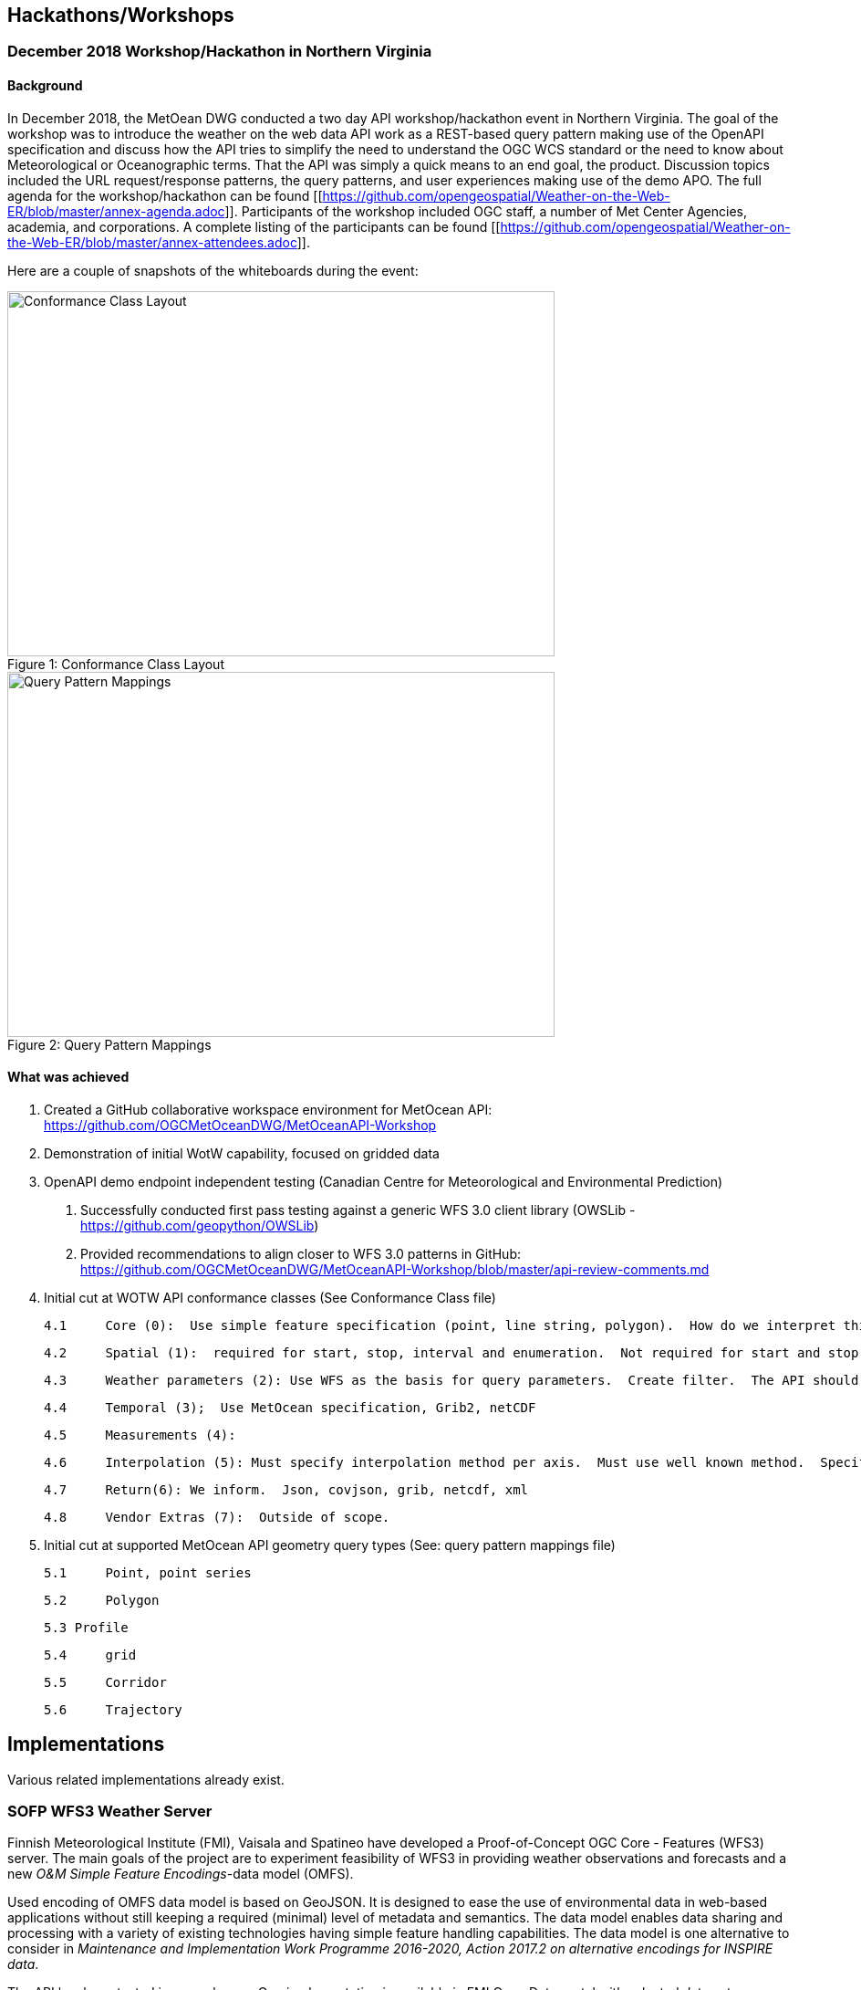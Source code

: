 

== Hackathons/Workshops
=== December 2018 Workshop/Hackathon in Northern Virginia
==== Background
In December 2018, the MetOean DWG conducted a two day API workshop/hackathon event in Northern Virginia.  The goal of the workshop was to introduce the weather on the web data API work as a REST-based query pattern making use of the OpenAPI specification and discuss how the API tries to simplify the need to understand the OGC WCS standard or the need to know about Meteorological or Oceanographic terms.  That the API was simply a quick means to an end goal, the product.   Discussion topics included the URL request/response patterns, the query patterns, and user experiences making use of the demo APO.   The full agenda for the workshop/hackathon can be found [[https://github.com/opengeospatial/Weather-on-the-Web-ER/blob/master/annex-agenda.adoc]].  Participants of the workshop included OGC staff, a number of Met Center Agencies, academia, and corporations. A complete listing of the participants can be found [[https://github.com/opengeospatial/Weather-on-the-Web-ER/blob/master/annex-attendees.adoc]].

Here are a couple of snapshots of the whiteboards during the event:

.Conformance Class Layout
[#img-Conformance%20Class%20layout]
[caption="Figure 1: ", Conformance Class Layout]
image::https://raw.githubusercontent.com/opengeospatial/Weather-on-the-Web-ER/master/images/Conformance%20Class%20layout.jpeg[Conformance Class Layout,600,400]


.Query Pattern Mappings
[#img-Query%20Pattern%20Mappings]
[caption="Figure 2: ", Query Pattern Mappings]
image::https://raw.githubusercontent.com/opengeospatial/Weather-on-the-Web-ER/master/images/Query%20Pattern%20Mappings.jpeg[Query Pattern Mappings,600,400]

==== What was achieved

1.	Created a GitHub collaborative workspace environment for MetOcean API:   https://github.com/OGCMetOceanDWG/MetOceanAPI-Workshop 

2.	Demonstration of initial WotW capability, focused on gridded data

3.	OpenAPI demo endpoint independent testing (Canadian Centre for Meteorological and Environmental Prediction)
 
 a.	Successfully conducted first pass testing against a generic WFS 3.0 client library (OWSLib - https://github.com/geopython/OWSLib)
 
 b.	Provided recommendations to align closer to WFS 3.0 patterns in GitHub: https://github.com/OGCMetOceanDWG/MetOceanAPI-Workshop/blob/master/api-review-comments.md

4.	Initial cut at WOTW API conformance classes (See Conformance Class file)
 
 4.1	Core (0):  Use simple feature specification (point, line string, polygon).  How do we interpret this in terms of parameters?  How do we encode this?  Start value, end value, interval, Begin, end, enumeration.  This would be same for time and points.  CRS is fixed on 4326.  Parameter list would be a list of WMO vocabulary (Links to 2 Grib tables)
 
 4.2	Spatial (1):  required for start, stop, interval and enumeration.  Not required for start and stop.  Specify default for interpolation, vertical, time.  For cross section and corridors use line string terminology (harder case though).  
 
 4.3	Weather parameters (2): Use WFS as the basis for query parameters.  Create filter.  The API should be self describing and therefore advertise what parameters are available.  There will likely be restrictions to output encodes for Grib vs. json.
 
 4.4	Temporal (3);  Use MetOcean specification, Grib2, netCDF
 
 4.5	Measurements (4): 
 
 4.6	Interpolation (5): Must specify interpolation method per axis.  Must use well known method.  Specify default as nearest neighbor.  Work on other interpolations methods with vendors 
 
 4.7	Return(6): We inform.  Json, covjson, grib, netcdf, xml 
 
 4.8	Vendor Extras (7):  Outside of scope.

5.  Initial cut at supported MetOcean API geometry query types (See: query pattern mappings file)
 
 5.1	Point, point series
 
 5.2	Polygon
 
 5.3 Profile
 
 5.4	grid
 
 5.5	Corridor
 
 5.6	Trajectory

== Implementations

Various related implementations already exist.

=== SOFP WFS3 Weather Server

Finnish Meteorological Institute (FMI), Vaisala and Spatineo have developed a Proof-of-Concept OGC Core - Features (WFS3) server. The main goals of the project are to experiment feasibility of WFS3 in providing weather observations and forecasts and a new _O&M Simple Feature Encodings_-data model (OMFS).

Used encoding of OMFS data model is based on GeoJSON. It is designed to ease the use of environmental data in web-based applications without still keeping a required (minimal) level of metadata and semantics. The data model enables data sharing and processing with a variety of existing technologies having simple feature handling capabilities. The data model is one alternative to consider in _Maintenance and Implementation Work Programme 2016-2020, Action 2017.2 on alternative encodings for INSPIRE data_.

The API has been tested in several ways. One implementation is available in FMI Open Data portal with selected data sets. Feedback is also gathered in _INSPIRE Helsinki 2019_ event where project partners have a challenge _Commuting 2.0_ to boost environmentally-friendly commuting. Both FMI and Vaisala have open implementations available during the challenge.

The server is implemented with NodeJS and TypeScript. The server architecture is modular: the core takes care of API and data encoding while different data-store integrations extract and process requested information from the underlying data sources such as files, databases or other services.

[%header,cols=2*]
|===
|Content
|Link

|Server core source code
|https://github.com/vaisala-oss/sofp-core

|FMI data integration source code
|https://github.com/fmidev/smartmet-sofp-backend

|OMSF profile repository
|https://github.com/opengeospatial/omsf-profile
|===

=== Meteorological Service of Canada GeoMet OGC API

In support of the https://canada.ca/climate-services[Canadian Centre for Climate Services] (CCCS), the Meteorological Service of Canada (MSC), as part of their https://www.canada.ca/en/environment-climate-change/services/weather-general-tools-resources/weather-tools-specialized-data/geospatial-web-services.html[GeoMet] platform, deployed an initial offering of weather, climate and water data via the OGC API - Features standard.  Made available in 2018, initial datasets included historical hydrometric and climate data.

Data was encoded as GeoJSON and was also provided via HTML representation.  The API was used as part of the CCCS https://climate-change.canada.ca/climate-data/[Climate data extraction tool], allowing users to visualize and access/download archive data with spatial, aspatial and temporal criteria for just in time data extraction of data relevant to their use case.  Future phases of the API will include real time weather observations and hydrometric data.  The API is also used for climate data extraction via the recently launched collaborative portal at https://climatedata.ca[ClimateData.ca].

The server is implemented with in Python with https://pygeoapi.io[pygeoapi] and provides a robust plugin architecture for extensibility.  Supported backends include Elasticsearch, PostgreSQL/PostGIS and GeoPackage.

[%header,cols=2*]
|===
|Content
|Link

|OGC API - Feature endpoint
|https://geo.weather.gc.ca/geomet/features

|Source code
|https://github.com/geopython/pygeoapi

|Website
|https://pygeoapi.io
|===

